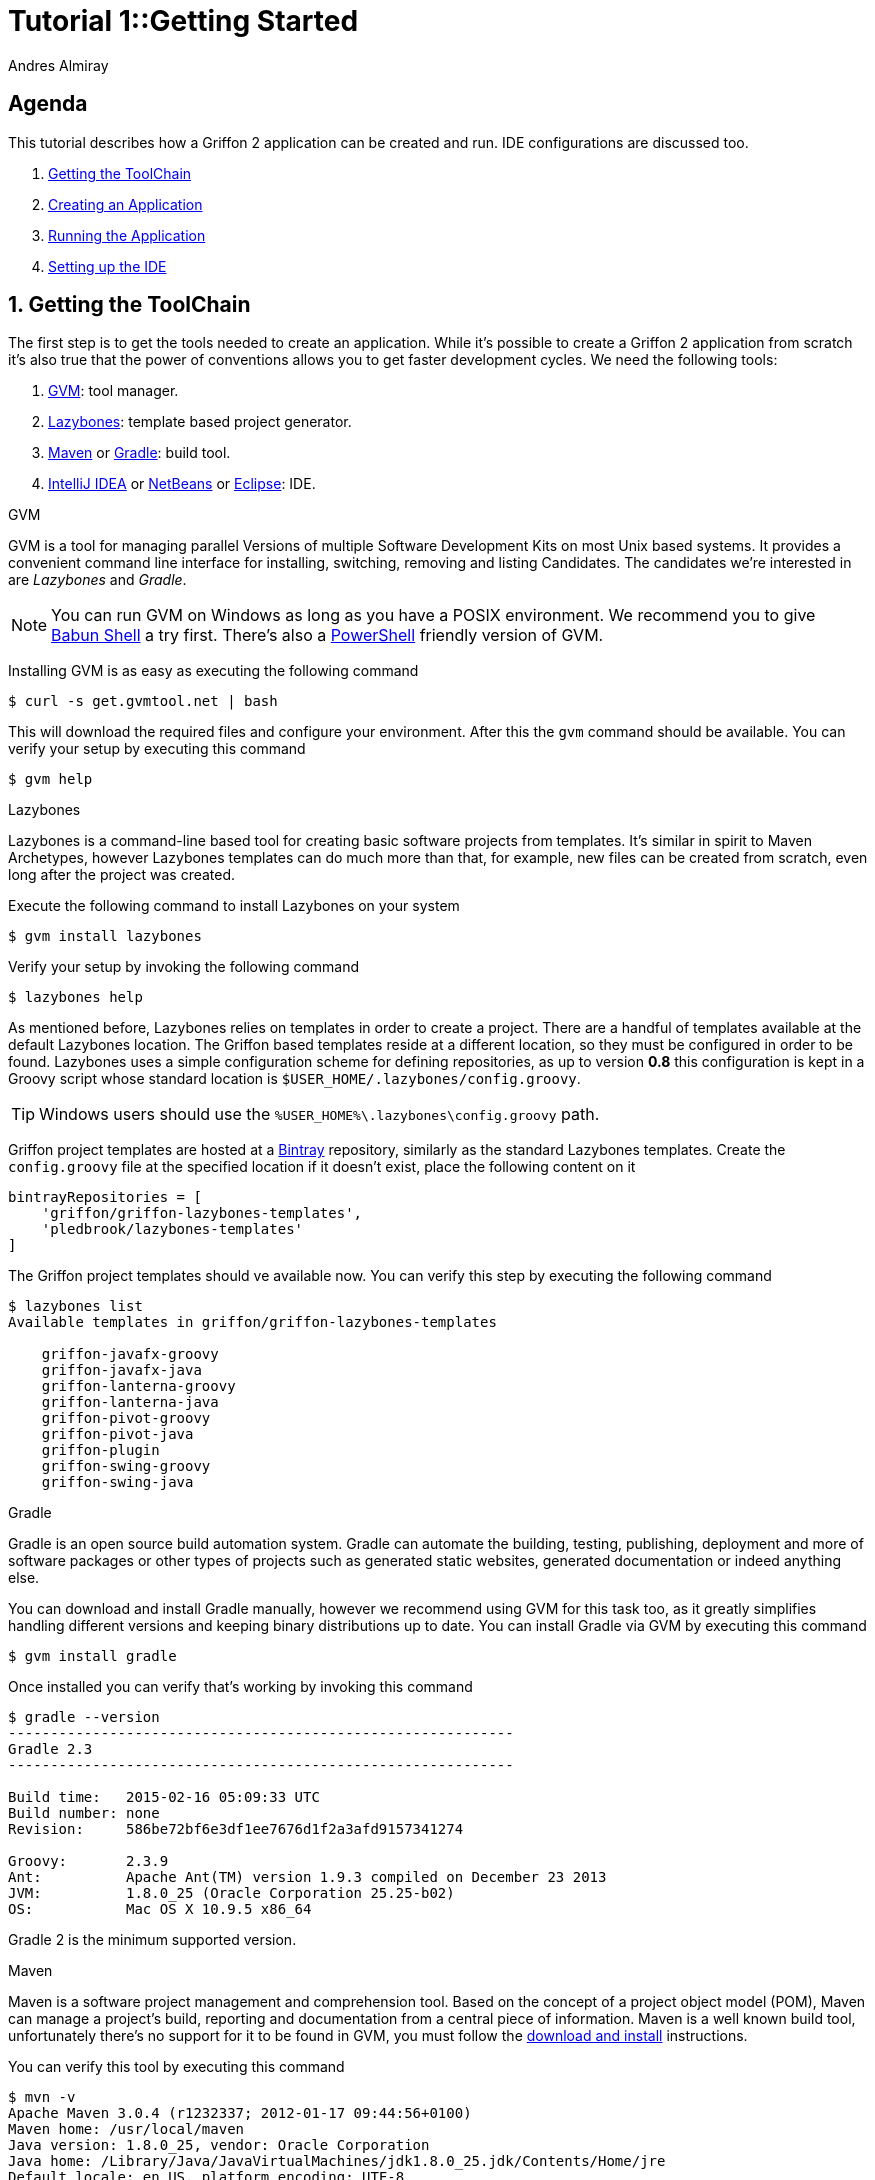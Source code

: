 = Tutorial 1::Getting Started
Andres Almiray
:jbake-type: page
:jbake-status: published
:icons: font
:linkattrs:

[[_tutorial_1_toc]]
==  Agenda

This tutorial describes how a Griffon 2 application can be created and run.
IDE configurations are discussed too.

. <<_tutorial_1_1,Getting the ToolChain>>
. <<_tutorial_1_2,Creating an Application>>
. <<_tutorial_1_3,Running the Application>>
. <<_tutorial_1_4,Setting up the IDE>>

:numbered:

[[_tutorial_1_1]]
== Getting the ToolChain

The first step is to get the tools needed to create an application. While it's possible to create a
Griffon 2 application from scratch it's also true that the power of conventions allows you to get
faster development cycles. We need the following tools:

 . link:http://gvmtool.net/[GVM, window="_blank"]: tool manager.
 . link:https://github.com/pledbrook/lazybones[Lazybones, window="_blank"]: template based project generator.
 . link:http://maven.apache.org/[Maven, window="_blank"] or link:http://gradle.org/[Gradle, window="_blank"]: build tool.
 . link:https://www.jetbrains.com/idea/download/[IntelliJ IDEA, window="_blank"] or
   link:https://netbeans.org/downloads/[NetBeans, window="_blank"] or
   link:https://www.eclipse.org/downloads/[Eclipse, window="_blank"]: IDE.

.GVM

GVM is a tool for managing parallel Versions of multiple Software Development Kits on most Unix based systems.
It provides a convenient command line interface for installing, switching, removing and listing Candidates.
The candidates we're interested in are _Lazybones_ and _Gradle_.

NOTE: You can run GVM on Windows as long as you have a POSIX environment. We recommend you to give
link:http://babun.github.io/[Babun Shell, window="_blank"] a try first. There's also a
link:https://github.com/flofreud/posh-gvm[PowerShell, window="_blank"] friendly version of GVM.

Installing GVM is as easy as executing the following command

[source]
----
$ curl -s get.gvmtool.net | bash
----

This will download the required files and configure your environment. After this the `gvm` command should be available.
You can verify your setup by executing this command

[source]
----
$ gvm help
----

.Lazybones

Lazybones is a command-line based tool for creating basic software projects from templates. It's similar in
spirit to Maven Archetypes, however Lazybones templates can do much more than that, for example, new files
can be created from scratch, even long after the project was created.

Execute the following command to install Lazybones on your system

[source]
----
$ gvm install lazybones
----

Verify your setup by invoking the following command

[source]
----
$ lazybones help
----

As mentioned before, Lazybones relies on templates in order to create a project. There are a handful of templates
available at the default Lazybones location. The Griffon based templates reside at a different location, so they
must be configured in order to be found. Lazybones uses a simple configuration scheme for defining repositories,
as up to version *0.8* this configuration is kept in a Groovy script whose standard location is
`$USER_HOME/.lazybones/config.groovy`.

TIP: Windows users should use the `%USER_HOME%\.lazybones\config.groovy` path.

Griffon project templates are hosted at a link:https://bintray.com/griffon/griffon-lazybones-templates[Bintray, window="_blank"]
repository, similarly as the standard Lazybones templates. Create the `config.groovy` file at the specified location if
it doesn't exist, place the following content on it

[source,groovy]
----
bintrayRepositories = [
    'griffon/griffon-lazybones-templates',
    'pledbrook/lazybones-templates'
]
----

The Griffon project templates should ve available now. You can verify this step by executing the following command

[source]
----
$ lazybones list
Available templates in griffon/griffon-lazybones-templates

    griffon-javafx-groovy
    griffon-javafx-java
    griffon-lanterna-groovy
    griffon-lanterna-java
    griffon-pivot-groovy
    griffon-pivot-java
    griffon-plugin
    griffon-swing-groovy
    griffon-swing-java
----

.Gradle

Gradle is an open source build automation system. Gradle can automate the building, testing, publishing,
deployment and more of software packages or other types of projects such as generated static websites,
generated documentation or indeed anything else.

You can download and install Gradle manually, however we recommend using GVM for this task too, as it greatly
simplifies handling different versions and keeping binary distributions up to date. You can install Gradle via
GVM by executing this command

[source]
----
$ gvm install gradle
----

Once installed you can verify that's working by invoking this command

[source]
----
$ gradle --version
------------------------------------------------------------
Gradle 2.3
------------------------------------------------------------

Build time:   2015-02-16 05:09:33 UTC
Build number: none
Revision:     586be72bf6e3df1ee7676d1f2a3afd9157341274

Groovy:       2.3.9
Ant:          Apache Ant(TM) version 1.9.3 compiled on December 23 2013
JVM:          1.8.0_25 (Oracle Corporation 25.25-b02)
OS:           Mac OS X 10.9.5 x86_64
----

Gradle 2 is the minimum supported version.

.Maven

Maven is a software project management and comprehension tool. Based on the concept of a project object model
(POM), Maven can manage a project's build, reporting and documentation from a central piece of information.
Maven is a well known build tool, unfortunately there's no support for it to be found in GVM, you must follow
the link:http://maven.apache.org/download.cgi#Installation[download and install, window="_blank"] instructions.

You can verify this tool by executing this command

[source]
----
$ mvn -v
Apache Maven 3.0.4 (r1232337; 2012-01-17 09:44:56+0100)
Maven home: /usr/local/maven
Java version: 1.8.0_25, vendor: Oracle Corporation
Java home: /Library/Java/JavaVirtualMachines/jdk1.8.0_25.jdk/Contents/Home/jre
Default locale: en_US, platform encoding: UTF-8
OS name: "mac os x", version: "10.9.5", arch: "x86_64", family: "mac"
----

Maven 3 is the minimum supported version.

.IDE

All major IDEs can be used to build Griffon applications. Considering that the Griffon tool chain is comprised
of tools that can be invoked from the command line you may want to use a text editor (such as
link:http://www.vim.org/[VIM, window="_blank"]) instead.

icon:arrow-up[link="#_tutorial_1_toc"] <<_tutorial_1_toc,Top>>

[[_tutorial_1_2]]
== Creating an Application

With the tool chain ready we can now create an application. The Griffon templates provide a starting point depending
on a particular UI toolkit / programming language combination. Currently supported UI toolkits are

 * Swing
 * JavaFX
 * Pivot
 * Lanterna

While the currently supported programming languages are

 * Java
 * Groovy

In this tutorial we'll go for the most basic combination: Swing and Java. Execute the `create` Lazybones command
using the `griffon-swing-java`  template as the starting point. Note that the template uses sensible defaults
for most of its options, however ou can change them to suit your needs. Here's how a creation session looks

[source]
[subs="attributes"]
----
$ lazybones create griffon-swing-java sample
Creating project from template griffon-swing-java (latest) in 'sample'
Define value for 'group' [org.example]:
Define value for 'artifactId' [sample]:
Define value for 'version' [0.1.0-SNAPSHOT]:
Define value for 'griffonVersion' [{jbake-griffon_version_current}]:
Define value for 'package' [org.example]:
Define value for 'className' [Sample]:

...
Project created in sample!
----

Change into the `sample` directory and inspect its contents. You'll see it contains a `build.gradle` file that
can be used to build the project with Gradle. There's also a `pom.xml` if you prefer Maven. The standard structure
of a Griffon application looks like this

[source]
----
.
├── build.gradle
├── griffon-app
│   ├── conf
│   ├── controllers
│   ├── i18n
│   ├── lifecycle
│   ├── models
│   ├── resources
│   ├── services
│   └── views
├── pom.xml
└── src
    ├── integration-test
    │   └── java
    ├── main
    │   ├── java
    │   └── resources
    └── test
        ├── java
        └── resources
----

icon:arrow-up[link="#_tutorial_1_toc"] <<_tutorial_1_toc,Top>>

[[_tutorial_1_3]]
== Running the Application

The application is fully functional at this point. You just have to select your build tool of choice and invoke
the right command for it. In the case of Gradle this is a simple as executing

[source]
----
$ gradle run
----

Project dependencies get downloaded, classes are compiled and a small window pops up after a few seconds. Maven
has a similar workflow, the Griffon master application pom has simplified building tasks by providing a lot of
plugins and profiles that follow the conventions. Running the application with Maven is as easy as executing

[source]
----
$ mvn -Prun
----

The master pom uses a profile to make sure that classes and resources are properly handled before the application's
main class is run inside a JVM process.

icon:arrow-up[link="#_tutorial_1_toc"] <<_tutorial_1_toc,Top>>

[[_tutorial_1_4]]
== Setting up the IDE

Configuring IDEs is not that difficult considering that Griffon 2 projects can be imported either as Gradle
or Maven projects, in other words, there's no need for a special IDE plugin to build and run a Griffon 2 application.

WARNING: Both IntelliJ IDEA and NetBeans have a Griffon plugin (IDEA has it installed by default). These plugins
were designed to work with Griffon 1 and are *incompatible* with Griffon 2. Do *not* use these plugins to work
with Griffon 2 projects!

.IntelliJ IDEA

You can import a project either using the Gradle or Maven import. Once you do you'll be able to invoke build
goals using the respective build tool view.

NOTE: Mac OSX users must run IntelliJ IDEA using JDK7 (the default is JDK6) otherwise the Gradle plugin will not
be able to import the project and will fail with a cryptic error.

.NetBeans
NetBeans can import Maven projects without additional plugins. You must install the Gradle plugin first if you
want to build Gradle based projects. The Gradle plugin is directly accessible from the default plugin location
as configured in the Plugins preference panel.

.Eclipse
Unfortunately Eclipse is the odd member of the three IDEs. You must locate and install the m2e (Maven) and
gradle plugins that are compatible with your current Eclipse installation. Once you do, you will be able to
import the project directly into your workspace.

icon:arrow-up[link="#_tutorial_1_toc"] <<_tutorial_1_toc,Top>>
